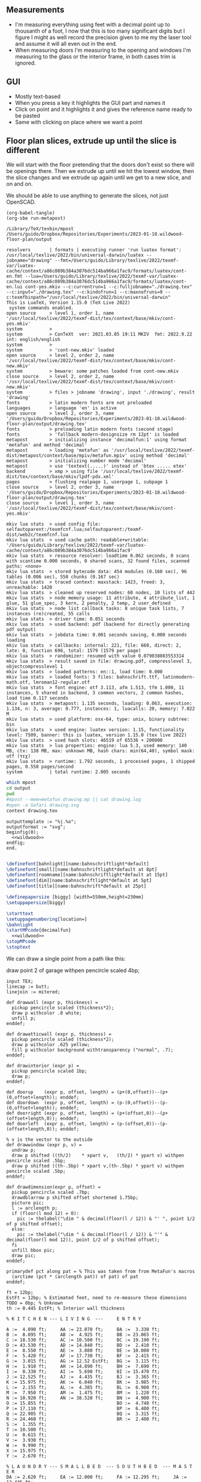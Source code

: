 ** Measurements

- I'm measuring everything using feet with a decimal point up to thousanth
  of a foot, I now that this is too many significant digits but I figure
  I might as well record the precision given to me my the laser tool and
  assume it will all even out in the end.
- When measuring doors I'm measuring to the opening and windows I'm
  measuring to the glass or the interior frame, in both cases trim is
  ignored.

** GUI

- Mostly text-based
- When you press a key it highlights the GUI part and names it
- Click on point and it highlights it and gives the reference name ready to be pasted
- Same with clicking on place where we want a point    

** Floor plan slices, extrude up until the slice is different

We will start with the floor pretending that the doors don't exist so
there will be openings there. Then we extrude up until we hit the
lowest window, then the slice changes and we extrude up again until
we get to a new slice, and on and on.

We should be able to use anything to generate the slices, not just
OpenSCAD.

#+name: compile
#+begin_src elisp
(org-babel-tangle)
(org-sbe run-metapost)
#+end_src

#+RESULTS: compile
#+begin_example
/Library/TeX/texbin/mpost
/Users/guido/Dropbox/Repositories/Experiments/2023-01-10.wildwood-floor-plan/output

resolvers       | formats | executing runner 'run luatex format': /usr/local/texlive/2022/bin/universal-darwin/luatex --jobname="drawing" --fmt=/Users/guido/Library/texlive/2022/texmf-var/luatex-cache/context/a86c089b384a3076dc514ba966a1fac9/formats/luatex/cont-en.fmt --lua=/Users/guido/Library/texlive/2022/texmf-var/luatex-cache/context/a86c089b384a3076dc514ba966a1fac9/formats/luatex/cont-en.lui cont-yes.mkiv --c:currentrun=1 --c:fulljobname="./drawing.tex" --c:input="./drawing.tex" --c:kindofrun=1 --c:maxnofruns=9 --c:texmfbinpath="/usr/local/texlive/2022/bin/universal-darwin"
This is LuaTeX, Version 1.15.0 (TeX Live 2022) 
 system commands enabled.
open source     > level 1, order 1, name '/usr/local/texlive/2022/texmf-dist/tex/context/base/mkiv/cont-yes.mkiv'
system          > 
system          > ConTeXt  ver: 2021.03.05 19:11 MKIV  fmt: 2022.9.22  int: english/english
system          > 
system          > 'cont-new.mkiv' loaded
open source     > level 2, order 2, name '/usr/local/texlive/2022/texmf-dist/tex/context/base/mkiv/cont-new.mkiv'
system          > beware: some patches loaded from cont-new.mkiv
close source    > level 2, order 2, name '/usr/local/texlive/2022/texmf-dist/tex/context/base/mkiv/cont-new.mkiv'
system          > files > jobname 'drawing', input './drawing', result 'drawing'
fonts           > latin modern fonts are not preloaded
languages       > language 'en' is active
open source     > level 2, order 3, name '/Users/guido/Dropbox/Repositories/Experiments/2023-01-10.wildwood-floor-plan/output/drawing.tex'
fonts           > preloading latin modern fonts (second stage)
fonts           > 'fallback modern-designsize rm 12pt' is loaded
metapost        > initializing instance 'decimalfun:1' using format 'metafun' and method 'decimal'
metapost        > loading 'metafun' as '/usr/local/texlive/2022/texmf-dist/metapost/context/base/mpiv/metafun.mpiv' using method 'decimal'
metapost        > initializing number mode 'decimal'
metapost        > use 'textext(.....)' instead of 'btex ..... etex'
backend         > xmp > using file '/usr/local/texlive/2022/texmf-dist/tex/context/base/mkiv/lpdf-pdx.xml'
pages           > flushing realpage 1, userpage 1, subpage 1
close source    > level 2, order 3, name '/Users/guido/Dropbox/Repositories/Experiments/2023-01-10.wildwood-floor-plan/output/drawing.tex'
close source    > level 1, order 3, name '/usr/local/texlive/2022/texmf-dist/tex/context/base/mkiv/cont-yes.mkiv'

mkiv lua stats  > used config file: selfautoparent:/texmfcnf.lua;selfautoparent:/texmf-dist/web2c/texmfcnf.lua
mkiv lua stats  > used cache path: readable+writable: '/Users/guido/Library/texlive/2022/texmf-var/luatex-cache/context/a86c089b384a3076dc514ba966a1fac9'
mkiv lua stats  > resource resolver: loadtime 0.062 seconds, 0 scans with scantime 0.000 seconds, 0 shared scans, 32 found files, scanned paths: <none>
mkiv lua stats  > stored bytecode data: 454 modules (0.160 sec), 96 tables (0.006 sec), 550 chunks (0.167 sec)
mkiv lua stats  > traced context: maxstack: 1423, freed: 3, unreachable: 1420
mkiv lua stats  > cleaned up reserved nodes: 60 nodes, 10 lists of 442
mkiv lua stats  > node memory usage: 11 attribute, 4 attribute_list, 1 glue, 51 glue_spec, 3 kern, 2 penalty, 2 temp, 2 user_defined
mkiv lua stats  > node list callback tasks: 8 unique task lists, 7 instances (re)created, 55 calls
mkiv lua stats  > driver time: 0.051 seconds 
mkiv lua stats  > used backend: pdf (backend for directly generating pdf output)
mkiv lua stats  > jobdata time: 0.001 seconds saving, 0.000 seconds loading
mkiv lua stats  > callbacks: internal: 221, file: 660, direct: 2, late: 0, function 696, total: 1579 (1579 per page)
mkiv lua stats  > randomizer: resumed with value 0.079038083553314
mkiv lua stats  > result saved in file: drawing.pdf, compresslevel 3, objectcompresslevel 1
mkiv lua stats  > loaded patterns: en::1, load time: 0.000
mkiv lua stats  > loaded fonts: 3 files: bahnschrift.ttf, latinmodern-math.otf, lmroman12-regular.otf
mkiv lua stats  > font engine: otf 3.113, afm 1.513, tfm 1.000, 11 instances, 5 shared in backend, 3 common vectors, 2 common hashes, load time 0.117 seconds 
mkiv lua stats  > metapost: 1.135 seconds, loading: 0.063, execution: 1.134, n: 3, average: 0.777, instances: 1, luacalls: 20, memory: 7.022 M
mkiv lua stats  > used platform: osx-64, type: unix, binary subtree: bin
mkiv lua stats  > used engine: luatex version: 1.15, functionality level: 7509, banner: this is luatex, version 1.15.0 (tex live 2022)
mkiv lua stats  > used hash slots: 46519 of 65536 + 200000
mkiv lua stats  > lua properties: engine: lua 5.3, used memory: 140 MB, ctx: 138 MB, max: unknown MB, hash chars: min(64,40), symbol mask: utf (τεχ)
mkiv lua stats  > runtime: 1.792 seconds, 1 processed pages, 1 shipped pages, 0.558 pages/second
system          | total runtime: 2.005 seconds
#+end_example

#+name: run-metapost
#+begin_src sh :results output
which mpost
cd output
pwd
#mpost --mem=metafun drawing.mp || cat drawing.log
#open -a Safari drawing.svg
context drawing.tex
#+end_src

#+begin_src metapost :tangle output/drawing.mp :noweb yes
outputtemplate := "%j.%o";
outputformat := "svg";
beginfig(0);
  <<wildwood>>
endfig;
end.
#+end_src


#+begin_src tex :tangle output/drawing.tex :noweb yes
        
\definefont[bahnlight][name:bahnschriftlight*default]
\definefont[small][name:bahnschriftlight*default at 8pt]
\definefont[roomname][name:bahnschriftlight*default at 15pt]
\definefont[dim][name:bahnschriftlight*default at 5pt]
\definefont[title][name:bahnschrift*default at 25pt]
                                            
\definepapersize [biggy] [width=550mm,height=230mm]
\setuppapersize[biggy]

\starttext
\setuppagenumbering[location=]
\bahnlight
\startMPcode{decimalfun}
  <<wildwood>>
\stopMPcode
\stoptext
#+end_src


We can draw a single point from a path like this:

  draw point 2 of garage withpen pencircle scaled 4bp;

#+name: wildwood
#+begin_src metapost
input TEX;
linecap := butt;
linejoin := mitered;

def drawwall (expr p, thickness) =
  pickup pencircle scaled (thickness*2);
  draw p withcolor .8 white;
  unfill p;
enddef;

def drawatticwall (expr p, thickness) =
  pickup pencircle scaled (thickness*2);
  draw p withcolor .625 yellow;
  fill p withcolor background withtransparency ("normal", .7);
enddef;

def drawinterior (expr p) =
  pickup pencircle scaled 1bp;
  draw p;
enddef;

def doorup    (expr p, offset, length) = (p+(0,offset))--(p+(0,offset+length)); enddef;
def doordown  (expr p, offset, length) = (p-(0,offset))--(p-(0,offset+length)); enddef;
def doorright (expr p, offset, length) = (p+(offset,0))--(p+(offset+length,0)); enddef;
def doorleft  (expr p, offset, length) = (p-(offset,0))--(p-(offset+length,0)); enddef;

% v is the vector to the outside
def drawwindow (expr p, v) =
  undraw p;
  draw p shifted ((th/2)    * xpart v,   (th/2) * ypart v) withpen pencircle scaled .5bp;
  draw p shifted ((th-.5bp) * xpart v,(th-.5bp) * ypart v) withpen pencircle scaled .5bp;
enddef;

def drawdimension(expr p, offset) =
  pickup pencircle scaled .7bp;
  drawdblarrow p shifted offset shortened 1.75bp;
  picture pic;
  l := arclength p;
  if (floor(l mod 12) = 0):
    pic := thelabel("\dim " & decimal(floor(l / 12)) & "' ", point 1/2 of p shifted offset);
  else:
    pic := thelabel("\dim " & decimal(floor(l / 12)) & "'" & decimal(floor(l mod 12)), point 1/2 of p shifted offset);
  fi
  unfill bbox pic;
  draw pic;
enddef;

primarydef pct along pat = % This was taken from from MetaFun's macros
  (arctime (pct * (arclength pat)) of pat) of pat
enddef;

ft = 12bp;
EstFt = 12bp; % Estimated feet, need to re-measure these dimensions
TODO = 0bp; % Unknown
th := 0.445 EstFt; % Interior wall thickness 

% K I T C H E N --- L I V I N G  ---     E N T R Y

A :=  4.090 ft;     AA := 23.070 ft;     BA :=  3.330 ft;    
B :=  8.095 ft;     AB :=  4.925 ft;     BB := 23.065 ft;
C := 18.530 ft;     AC := 10.580 ft;     BC := 19.190 ft;
D := 43.530 ft;     AD := 14.840 ft;     BD :=  2.410 ft;
E :=  8.550 ft;     AE :=  3.080 ft;     BE := 10.080 ft;
F :=  5.420 ft;     AF := 17.730 ft;     BF :=  2.415 ft;
G :=  3.015 ft;     AG := 12.52 EstFt;   BG :=  3.115 ft;
H :=  1.910 ft;     AH := 14.890 ft;     BH :=  7.690 ft;
I :=  0.330 ft;     AI :=  5.690 ft;     BI := 15.470 ft;
J := 12.525 ft;     AJ :=  4.435 ft;     BJ :=  3.365 ft;
K := 15.975 ft;     AK :=  6.040 ft;     BK :=  3.985 ft;
L :=  2.155 ft;     AL :=  4.385 ft;     BL :=  6.900 ft;
M :=  7.950 ft;     AM :=  1.475 ft;     BM :=  1.220 ft;
N := 10.920 ft;     AN := 38.520 ft;     BN :=  4.900 ft;
O := 15.855 ft;                          BO :=  4.740 ft;
P := 17.110 ft;                          BP :=  6.400 ft;
Q := 22.905 ft;                          BQ :=  3.315 ft;
R := 24.460 ft;                          BR :=  2.400 ft;
S :=  1.355 ft;                          
T := 10.500 ft;                          
U :=  0.615 ft;                          
V :=  3.930 ft;
W :=  9.990 ft;
X := 15.975 ft;
Y :=  2.670 ft;

% L A U N D R Y --- S M A L L B E D  --- S O U T H B E D  --- M A S T E R
DA := 2.620 ft;     EA := 12.000 ft;     FA := 12.295 ft;     JA := 12.435 ft;
DB := 5.375 ft;     EB :=  7.370 ft;     FB := 15.170 ft;     JB :=  4.315 ft;
DC := 8.725 ft;     EC :=  3.550 ft;     FC :=  5.395 ft;     JC :=  4.960 ft;
DD := 8.070 ft;     ED := 14.900 ft;     FD :=  3.600 ft;     JD := 16.500 ft;
DE := 3.490 ft;     EE :=  1.135 ft;     FE :=  3.835 ft;     JE := 19.405 ft;
DF := 2.685 ft;     EF :=  4.630 ft;     FF :=  7.375 ft;     JF :=  1.490 ft;
DG := 2.915 ft;     EG :=  2.420 ft;     FG := 11.445 ft;     JG :=  4.805 ft;
DH := 3.025 ft;     EH :=  3.655 ft;     FH :=  2.415 ft;     JH :=  2.450 ft;
DI := 4.890 ft;     EI := 11.955 ft;     FI :=  4.370 ft;     JI :=  1.040 ft;
DJ := 3.025 ft;     EJ :=  3.740 ft;     FJ :=  4.115 ft;     JJ :=  2.340 ft;
DK := 2.840 ft;     EK :=  1.800 ft;     FK :=  3.405 ft;     JK :=  0.825 ft;
DL := 2.250 ft;     EL :=  6.655 ft;     FL :=  2.450 ft;     JL := 15.975 ft;
DM := 2.615 ft;     EM :=  2.315 ft;     FM :=  0.610 ft;     JM := 12.690 ft;
DN := 3.060 ft;     EN :=  2.450 ft;                          JN :=  6.715 ft;
                    EO :=  0.910 ft;                          JO :=  0.785 ft;
                    EP := 10.590 ft;                          JP :=  4/12 EstFt;
                    EQ :=  3.905 ft;                          JQ :=  8/12 EstFt;
                    ER :=  3.365 ft;                          JR :=  3.785 ft;
                    ES :=  4.885 ft;                          JS :=  7.560 ft;
                    ET :=  7.510 ft;                          JT :=  8.005 ft;
                    EU :=  1.330 ft;
                    EV :=  1.335 ft;

% M A S T E R B A T H --- H A L L B A T H --- B L U E R O O M
GA :=  3.095 ft;          HA := 12.290 ft;    IA := 15.985 ft;
GB :=  4/12 EstFt;        HB :=  7.110 ft;    IB := 10.990 ft;
GC :=  2.415 ft;          HC :=  9.325 ft;    IC :=  1.535 ft;
GD :=  4/12 EstFt;        HD :=  4.815 ft;    ID :=  1.520 ft;
GE :=  6.920 ft;          HE :=  3.170 ft;    IE :=  2.950 ft;
GF :=  2.420 ft;          HF :=  3.095 ft;    IF :=  0.990 ft;
GG :=  2.075 ft;          HG :=  1.270 ft;    IG :=  0.565 ft;
GH :=  9.005 ft;          HH :=  2.925 ft;    IH :=  7.455 ft;
GI :=  4.465 ft;          HI :=  2.260 ft;    II :=  5.895 ft;
GJ :=  0.790 ft;          HJ :=  2.010 ft;    IJ :=  7.025 ft;
GK :=  1.245 ft;          HK :=  2.530 ft;    IK :=  0.560 ft;
GL :=  5.440 ft;          HL :=  ft;          IL :=  0.565 ft;
GM :=  2.000 ft;          HM :=  ft;          IM :=  2.485 ft;
GN := 12.235 ft;          HN :=  0.745 ft;    IN := 13.260 ft;
GO :=  3.020 ft;          HO :=  1.915 ft;          
GP :=  4.880 ft;          HP :=  ft;          
GQ :=  6.830 ft;          HQ :=  2.425 ft;          
GR :=  0.825 ft;          HR :=  6.240 ft;          
GS :=  3.700 ft;          HS = HT-HE-HI;
GT :=  4/12 EstFt;        HT = HF+HH+HG;
GU :=  5.010 ft;
  
% S O U T H H A L L  ---  G A R A G E   ---   R E C R O O M
KA := 4.955 ft;           LA := 27.415 ft;    MA := 42 EstFt;
KB := 1.030 ft;           LB := 26.160 ft;    MB := 14.25 EstFt;
KC := 2.415 ft;           LC :=  4.040 ft;    MC := 15.75 EstFt;
KD := 1.215 ft;           LD :=  1.305 ft;    MD := 13.75 EstFt;
KE := 1.915 ft;           LE :=  3.955 ft;    ME :=  1.25 EstFt;
KF := 2.495 ft;           LF := 13.115 ft;    MF := 12 EstFt;
KG := 1.595 ft;           LG := 13.085 ft;    MG :=  ft;
                          LH :=  ft;          MH :=  ft;
                          LI :=  3.380 ft;    MI := 2.5 EstFt;
KJ := 0.555 ft;           LJ :=  3.380 ft;    MJ := 10 EstFt;
                          LK :=  3.640 ft;    MK :=  ft;
KL := 0.590 ft;           LL :=  3.780 ft;    ML := 2.5 EstFt;
KM := 9.420 ft;           LM := 12.180 ft;    MM := 9 EstFt;
                          LN :=  0.570 ft;    MN :=  ft;
                          LO :=  2.670 ft;    MO :=  2 EstFt;
                          LP :=  5.395 ft;    
                          LQ := 15.485 ft;    MQ :=  4 EstFt;
                          LR :=  2.850 ft;    MR :=  ft;
                          LS :=  2.600 ft;    MS :=  ft;

% T R O L L R O O M  ---  C H I M N E Y R O O M --- G A R A G E A T T I C
PA := 17 EstFt;           NA := 32.25 EstFt;        OA :=  ft;
PB := 26 EstFt;           NB := 15.5 EstFt;         OB :=  ft;
PC := 10 EstFt;           NC :=  ft;                OC :=  ft;
PD := 2.5 EstFt;          ND :=  ft;                OD :=  ft;
PE :=  ft;                NE :=  ft;                OE :=  ft;
PF :=  ft;                NF :=  ft;                OF :=  ft;
PG :=  ft;                NG :=  ft;                OG :=  ft;
PH :=  ft;                NH :=  ft;                OH :=  ft;
PI :=  ft;                NI :=  ft;                OI :=  ft;
PJ :=  ft;                NJ :=  ft;                OJ :=  ft;
PK :=  ft;                NK :=  ft;                OK :=  ft;
PL := 2 EstFt;            NL :=  ft;                OL :=  ft;
PM := 2 EstFt;            NM :=  ft;                OM :=  ft;
PN := 15 EstFt;
PO := 9.75 EstFt;
  

path garage, livingroom, kitchen, blueroom, master,
     masterclosetwest, mastercloseteast, southbed, southbedcloset,
     masterbathsink, masterbathcloset, masterbathtoilet,
     hallbath, hallbathcloset,
     smallbed, smallbedcloset, laundry, laundrybath, entry, kitchenhallcloset,
     entrycloset, southhallcloset,
     recroom, trollroom, chimneyroom;
garage := (0,0)--(LB,0)--(LB,LA)--(0,LA)--cycle;
livingroom := (0,0)--(AN,0)--(AN,AD)--(AN-AI,AD)..(AN-AI-AH/2,AD+AM)..(AN-AI-AH,AD)--(0,AD)--cycle;
kitchen := (0,0)--(E,0)--(E,-J)--(D,-J)--(D,K-J)--(0,K-J)--cycle;
blueroom := (0,0)--(IB,0)--(IB,IA)--(IH,IA)--(IH,IN)--(0,IN)--cycle;
master := (0,0)--(JD,0)--(JD,JA)--(JD-JM,JA)--(JD-JM,JL)--(0,JL)--cycle;
masterclosetwest := (0,0)--(JH,0)--(JH,JT)--(0,JT)--cycle;
mastercloseteast := (0,0)--(JH,0)--(JH,JS)--(0,JS)--cycle;
entry := (0,0)--(BB,0)--(BB,BI)--(BB-BJ,BI)--(BB-BJ,BK)--(BL,BK)--(BL,AD)--(0,AD)--cycle;
laundrybath := (0,0)--(DD,0)--(DD,DJ)--(DD-DH,DJ)--(DG,DI)--(0,DI)--cycle;
laundry := (0,0)--(DD,0)--(DD,J-th)--(0,J-th)--cycle;
kitchenhallcloset := (0,0)--(DL,0)--(DL,DM)--(0,DM)--cycle;
smallbed := (0,0)--(EI,0)--(EI,EF)--(EI+EO,EF)--(EI+EO,EA)--(EM,EA)--(EM,EC)--(0,EC)--cycle;
smallbedcloset := (0,0)--(ET,0)--(ET,EN)--(0,EN)--cycle;
southbed := (0,0)--(FA,0)--(FA,FG)--(0,FG)--cycle;
southbedcloset := (0,0)--(FL,0)--(FL,FF)--(0,FF)--cycle;
entrycloset := (0,0)--(1.8EstFt,0)--(1.8EstFt,6.400ft)--(0,6.4000ft)--cycle;
southhallcloset := (0,0)--(KG,0)--(KG,KF)--(0,KF)--cycle;
masterbathsink := (0,0)--(GE,0)--(GE,GH)--(GF,GH)--(GF,GA)--(0,GA)--cycle;
masterbathcloset := (0,0)--(GM,0)--(GM,GL)--(0,GL)--cycle;
masterbathtoilet := (0,0)--(GP,0)--(GP,GQ)--(0,GQ)--cycle;
hallbath := (0,0)--(GE+th,0)--(GE+th,-2.1EstFt)--(FA,-2.1EstFt)--(FA,5.5EstFt)--(0,5.5EstFt)--cycle;
hallbathcloset := (0,0)--(HK,0)--(HK,HJ)--(0,HJ)--cycle;
recroom := (0,0)--(MA,0)--(MA,MB)--(MD+MF,MB)--(MD+MF,MC)--(MD,MC)--(MD,MB)--(0,MB)--cycle;
trollroom := (0,0)--(PO,0)--(PO,-PL)--(PB,-PL)--(PB,PN)--(0,PN)--cycle;
chimneyroom := (0,0)--(NA,0)--(NA,NB)--(0,NB)--cycle;

livingroom  := livingroom shifted (lrcorner garage + (th,(K-J)+th));
kitchen     := kitchen shifted (lrcorner garage + (th,0));
entry       := entry shifted (lrcorner livingroom + (th,0));
laundry     := laundry shifted (lrcorner garage + (th,-J));
laundrybath := laundrybath shifted (lrcorner garage + (th,-J));
kitchenhallcloset := kitchenhallcloset shifted (lrcorner garage + (th,-DM-th));
smallbed    := smallbed shifted (point 6 of entry + (th,-EC));
smallbedcloset := smallbedcloset shifted (point 1 of smallbed + (-ER-ES-EV,-EN-th));
southbed    := southbed shifted (point 2 of entry + (th,-FH-FM-th-1));
southbedcloset := southbedcloset shifted (point 3 of smallbed + (th,0));  
entrycloset := entrycloset shifted (point 5 of entry + (th,th));
blueroom    := blueroom shifted (lrcorner kitchen + (th,0));
master       := master shifted (point 1 of entry + (-JR,-X-th));
masterclosetwest := masterclosetwest shifted (point 0 of master + (-JH-th,0));
mastercloseteast := mastercloseteast shifted (point 0 of master + (-JH-th,JT+th));
southhallcloset  := southhallcloset shifted (point 4 of entry + (-KG-th,KB+KC+KJ+th));
masterbathsink := masterbathsink shifted (point 3 of master + (th,th));
masterbathcloset := masterbathcloset shifted (point 3 of master + (th,GA+th+th));
masterbathtoilet := masterbathtoilet shifted (point 3 of master + (th+GE+th,th));
hallbath := hallbath shifted (point 3 of masterbathcloset + (0,th));
hallbathcloset := hallbathcloset shifted (point 5 of hallbath + (0,-HJ));
recroom := recroom shifted (xpart point 1 of master - MA,ypart point 1 of southhallcloset - MC);
trollroom := trollroom shifted (point 4 of recroom + (-PO,th));
chimneyroom := chimneyroom shifted (point 0 of recroom + (-NA-th,0));
  
drawwall(garage , th);
drawwall(livingroom, th);
drawwall(kitchen, th);
drawwall(blueroom, th);
drawwall(master, th);
drawwall(masterclosetwest, th);
drawwall(mastercloseteast, th);
drawwall(entry, th);
drawwall(laundry, th);
%drawwall(laundrybath, th);
%drawwall(kitchenhallcloset, th);
drawwall(smallbed, th);
drawwall(smallbedcloset, th);
drawwall(southbed, th);
drawwall(southbedcloset, th);
drawwall(entrycloset, th);
drawwall(southhallcloset, th);
drawwall(masterbathsink, th);
drawwall(masterbathcloset, th);
drawwall(masterbathtoilet, th);
drawwall(hallbath, th);
drawwall(hallbathcloset, th);

% Kitchen floor
draw (point 2 of kitchen shifted (9.990ft,0))--(point 2 of kitchen shifted (9.990ft,K)) withpen pencircle scaled .1bp dashed evenly;

path chimney;
chimney := (0,0)--(D-W-C,0)--(D-W-C,Y)--(0,Y)--cycle;
chimney := chimney shifted (lrcorner garage + (th, 0)) shifted (C,K-J-Y);
fill chimney withpen pencircle scaled .7bp withcolor .7 white;
  
path lvhearth;
lvhearth := (0,0)--(AB,0)--(AB,2)--(0,2)--cycle;
lvhearth := lvhearth shifted (point 0 of livingroom) shifted (AA,0);
fill lvhearth withpen pencircle scaled .7bp withcolor .7 white;

path door[];

door[0]  := doorup    (point 1 of garage, LN, LO); undraw door[0]; % Garage to family
door[1]  := doorup    (point 0 of garage, LL, LF-LL); undraw door[1]; % West garage door
door[2]  := doordown  (point 3 of garage, LE, LG-LE); undraw door[2]; % East garage door
door[3]  := doorup    (point 1 of livingroom, 49, 72); undraw door[3]; % Living room to front entry
door[4]  := doorright (point 5 of kitchen, A, B-A); undraw door[4]; % Living to garage entry
door[5]  := doorleft  (point 4 of kitchen, U, V-U); undraw door[5]; % Family to front entry
door[6]  := doorright (point 0 of kitchen, I, H-I); undraw door[6]; % Garage entry closet
door[7]  := doorright (point 0 of kitchen, G, F-G); undraw door[7]; % Laundry room door
door[8]  := doorright (point 2 of kitchen, P, Q-P); undraw door[8]; % Sliding door
door[9]  := doorleft  (point 1 of entry, BH, BD);  undraw door[9]; % Blue room door
door[10] := doorleft  (point 1 of entry, BG-BF, BF);  undraw door[10]; % Master room door
door[11] := doorright (point 5 of entry, BQ, BR);  undraw door[11]; % Understairs closet door
door[12] := doorup    (point 5 of entry, BM, BN);  undraw door[12]; % Entry closet door
door[13] := doorleft  (point 6 of entry, 0.7EstFt, 5.5EstFt); undraw door[13]; % Front entry door
door[14] := doorup    (point 0 of southbed, FM, FH); undraw door[14]; % Door to south bedroom
door[15] := doorup    (point 1 of smallbed, EE, EG); undraw door[15]; % Door to small bedroom
door[16] := doorleft  (point 1 of smallbed, ER, ES); undraw door[16]; % Small room closet
door[17] := doorup    (point 3 of master, JO, JL-JA-JO-JP); undraw door[17]; % Master bath door
% TODO: master bath door width
door[18] := doorup    (point 0 of master, JI, JT-JI-(JJ/2)); undraw door[18]; % Master closet door 1
door[19] := doordown  (point 5 of master, JK, JS-JK-(JJ/2)); undraw door[19]; % Master closet door 2
door[20] := doorright (point 5 of blueroom, IG, II); undraw door[20]; % Blue room closet door
door[21] := doorup    (point 4 of entry, KB+KC+KD, KE); undraw door[21]; % South hall closet door  
door[22] := doorup    (point 4 of entry, KB, KC); undraw door[22]; % Attic door
door[23] := doorup    (point 1 of masterbathsink, GG, GQ-GO-GG); undraw door[23]; % Master bath door to toilet  
door[24] := doorup    (point 1 of masterbathcloset, GK, GL-GJ-GK); undraw door[24]; % Master bath closet door
door[25] := doorleft  (point 1 of hallbathcloset, HN-th, HO); undraw door[25]; % Hall bath closet door
door[26] := doorup    (point 1 of southbedcloset, 1EstFt, 5EstFt); undraw door[26]; % South bed closet door
    
path window[];

window[0] := doorright (point 2 of kitchen,    L, M-L); % Window over sink
window[1] := doorright (point 2 of kitchen,    N, O-N); % Family room picture window
window[2] := doorleft  (point 3 of kitchen,    S, T-S); % Family room big window
drawwindow(window[0], down);
drawwindow(window[1], down);
drawwindow(window[2], down);

% Big rounded window
window[3] := (point 3 of livingroom)..(point 4 of livingroom)..(point 5 of livingroom);
undraw window[3] shortened 3bp;
draw window[3] shortened 1bp shifted (0,3) withpen pencircle scaled .5bp;
draw window[3] shortened 1bp shifted (0,5.5) withpen pencircle scaled .5bp;

window[4] := doorright(point 6 of livingroom, AE, AF-AG);
drawwindow(window[4], up);

window[5] := doorup(point 1 of southbed, FI, FK);
drawwindow(window[5], right);

window[6] := doorleft(point 2 of southbed, FD, FE);
drawwindow(window[6], up);

window[7] := doorleft(point 4 of smallbed, EH, EP-EH-EQ);
drawwindow(window[7], up);

window[8] := doordown(point 5 of smallbed, EJ, EL-EJ);
drawwindow(window[8], left);

window[9] := doorleft(point 1 of master, JF, JD-JG-JF);
drawwindow(window[9], down);

window[10] := doorup(point 1 of master, JC, JA-JB-JC);
drawwindow(window[10], right);

window[11] := doorup(point 1 of masterbathtoilet, GR, GS-GR);
drawwindow(window[11], right);

window[12] := doorup(point 3 of hallbath, HF, HH);
drawwindow(window[12], right);

window[13] := doorright(point 3 of garage, LL, LI);
drawwindow(window[13], up);

window[14] := doorleft(point 2 of garage, LK, LJ);
drawwindow(window[14], up);

window[15] := doorright(point 0 of blueroom, ID, IB-IC-ID);
drawwindow(window[15], down);


drawinterior(garage);
drawinterior(livingroom);
drawinterior(kitchen);
drawinterior(entry);
drawinterior(blueroom);
drawinterior(master);
drawinterior(masterclosetwest);
drawinterior(mastercloseteast);
drawinterior(laundry);
drawinterior(smallbed);
drawinterior(smallbedcloset);
drawinterior(southbed);
drawinterior(southbedcloset);
drawinterior(southhallcloset);
drawinterior(masterbathsink);
drawinterior(masterbathcloset);
drawinterior(masterbathtoilet);
drawinterior(hallbath);
drawinterior(hallbathcloset);


%%%% A T T I C
if false:
  drawatticwall(recroom, th); 
  drawatticwall(trollroom, th); 
  drawatticwall(chimneyroom, th); 

  drawinterior(recroom);
  drawinterior(trollroom);
  drawinterior(chimneyroom);
  
  window[16] := doorup(point 1 of recroom, MQ, MO); drawwindow(window[16], right);
  door[27]   := doorup(point 0 of recroom, MM, ML); undraw door[27];
  door[28]   := doorleft(point 2 of recroom, MJ, MI); undraw door[28];

fi;

if false:
  label.rt(btex \roomname Kitchen etex, .5[point 1 of kitchen, point 2 of kitchen] shifted (4ft,0));
  label.rt(btex \roomname Family Room etex, .5[point 1 of kitchen, point 2 of kitchen] shifted (14ft,0));
  label.rt(btex \roomname Bedroom 1 etex, .5[point 0 of blueroom, point 5 of blueroom] shifted (2ft,0));
  label.rt(btex \roomname Bedroom 2 etex, .5[point 0 of blueroom, point 5 of blueroom] shifted (20ft,0));
  label.rt(btex \roomname Bedroom 3 etex, .5[point 0 of southbed, point 3 of southbed] shifted (2ft,0));
  label.rt(btex \roomname Bedroom 4 etex, .5[point 0 of southbed, point 3 of southbed] shifted (-12ft,0));
  label.rt(btex \roomname Bath 2 etex, .5[point 0 of masterbathsink, point 5 of masterbathsink] shifted (1ft,0));
  label.rt(btex \roomname Bath 3 etex, .5[point 0 of hallbath, point 5 of hallbath] shifted (4ft,0));
  label.rt(btex \roomname Bath 1 etex, .5[point 0 of laundrybath, point 5 of laundrybath] shifted (1ft,0));
  label.rt(btex \roomname Living Room etex, .5[point 0 of livingroom, point 6 of livingroom] shifted (12ft,0));
fi;

if false:
  drawdimension((point 0 of door[1])--(point 0 of garage), (5,0));
  drawdimension((point 0 of door[2])--(point 3 of garage), (10,0));
  drawdimension((point 1 of door[1])--(point 1 of door[2]), (5,0));
  drawdimension((point 0 of door[4])--(point 1 of door[4]), (0,-5));
  drawdimension((point 0 of garage)--(point 3 of garage), (20,0));
  drawdimension((point 2 of garage)--(point 3 of garage), (0,-20));
  
  drawdimension((point 5 of kitchen)--(point 4 of kitchen), (0,-15));
  drawdimension((point 5 of kitchen)--(point 0 of door[4]), (0,-8));
  drawdimension((point 5 of kitchen)--((point 5 of kitchen) + (C,0)), (0,-11));
  drawdimension((point 0 of kitchen)--(point 1 of kitchen), (0,8));
  drawdimension((point 1 of kitchen)--(point 2 of kitchen), (7,0));
  drawdimension((point 3 of kitchen)--(point 4 of kitchen), (-9,0));
  drawdimension((point 3 of kitchen)--(point 4 of kitchen), (-9,0));
  drawdimension((point 0 of kitchen)--(point 5 of kitchen), (15,0));
  drawdimension((point 2 of kitchen)--(point 0 of window[0]), (0,5));
  drawdimension((point 0 of window[0])--(point 1 of window[0]), (0,5));
  drawdimension((point 0 of window[1])--(point 1 of window[1]), (0,5));
  drawdimension((point 0 of window[2])--(point 1 of window[2]), (0,5));
  drawdimension((point 0 of door[8])--(point 1 of door[8]), (0,5));
  drawdimension((point 1 of window[1])--(point 0 of door[8]), (0,5));
  drawdimension((point 1 of window[0])--(point 0 of window[1]), (0,5));
  drawdimension((point 1 of window[2])--(point 1 of door[8]), (0,5));
  
  drawdimension((point 0 of livingroom)--(point 6 of livingroom), (10,0));
  drawdimension((point 6 of livingroom)--(point 2 of livingroom), (0,-15));
  drawdimension((point 6 of livingroom)--((point 6 of livingroom)+(AE,0)), (0,-20));
  drawdimension((point 6 of livingroom)--((point 6 of livingroom)+(AF,0)), (0,-25));
  drawdimension((point 2 of livingroom)--((point 2 of livingroom)-(AI,0)), (0,-25));
  drawdimension((point 2 of livingroom)--((point 2 of livingroom)-(0,AJ)), (15,0));
  drawdimension((point 1 of livingroom)--((point 1 of livingroom)+(0,AL)), (-7,0));
  drawdimension((point 4 of livingroom)--(point 4 of livingroom + (0,-AM)), (9,0));
  
  drawdimension((point 0 of entry)--(point 1 of entry), (0,25));
  drawdimension((point 7 of entry)--(point 6 of entry), (0,-15));
  drawdimension((point 0 of door[5])--(point 1 of door[5]), (0,9));
  drawdimension((point 0 of door[9])--(point 1 of door[9]), (0,4));
  drawdimension((point 0 of door[10])--(point 1 of door[10]), (0,4));
  drawdimension((point 6 of entry)--(point 6 of entry + (0,-BO)), (-9,0));
  drawdimension((point 5 of entry)--(point 5 of entry + (0,-BK)), (0,0));
  drawdimension((point 5 of entry)--(point 5 of entry + (3.315ft,0)), (0,-9));
  drawdimension((point 5 of entry + (0,1.220ft))--(point 5 of entry + (0,-BK)), (-9,0));
  drawdimension((point 0 of door[11])--(point 1 of door[11]), (0,4));
  drawdimension((point 4 of entry)--(point 4 of entry + (3.365ft,0)), (0,0));
  drawdimension((point 1 of entry)--(point 2 of entry), (-9,0));
  
  drawdimension((point 0 of kitchenhallcloset)--(point 1 of kitchenhallcloset), (0,9)); % DL
  drawdimension((point 0 of kitchenhallcloset)--(point 3 of kitchenhallcloset), (9,0)); % DM
  
  drawdimension((point 0 of smallbed)--(point 1 of smallbed), (0,9)); % EI
  drawdimension((point 4 of smallbed)--(point 5 of smallbed), (0,-9));
  drawdimension((point 3 of smallbed)--(point 4 of smallbed), (-9,0));
  drawdimension((point 6 of smallbed)--(point 7 of smallbed), (0,-9)); % EM
  drawdimension((point 5 of smallbed)--(point 5 of smallbed + (0,-EA)), (9,0)); % EA
  
  drawdimension((point 0 of southbed)--(point 1 of southbed), (0,9)); % FA
  drawdimension((point 1 of southbed)--(point 2 of southbed), (-9,0)); % FG
  
  drawdimension((point 0 of blueroom)--(point 1 of blueroom), (0,9));
  drawdimension((point 1 of blueroom)--(point 2 of blueroom), (-9,0));
  drawdimension((point 2 of blueroom)--(point 3 of blueroom), (0,-9));
  drawdimension((point 3 of blueroom)--(point 4 of blueroom), (9,0));
  
  drawdimension((point 0 of master)--(point 1 of master), (0,9));
  drawdimension((point 1 of master)--(point 2 of master), (-9,0));
  drawdimension((point 4 of master)--(point 5 of master), (0,-9));
  drawdimension((point 0 of master)--(point 5 of master), (9,0));
  drawdimension((point 3 of master)--(point 4 of master), (-9,0));
  
  drawdimension((point 0 of entrycloset)--(point 3 of entrycloset), (9,0));
  
  drawdimension((point 0 of laundry + (0,DI+th))--(point 3 of laundry + (0,-DN)), (9,0));
  drawdimension((point 4 of laundrybath)--(point 5 of laundrybath), (0,15));
  drawdimension((point 2 of laundrybath)--(point 3 of laundrybath), (0,15));
  drawdimension((point 1 of laundrybath)--(point 2 of laundrybath), (-9,0));
  drawdimension((point 0 of laundrybath)--(point 5 of laundrybath), (9,0));
  drawdimension((point 0 of laundrybath)--(point 1 of laundrybath), (0,9));
  drawdimension((point 2 of laundrybath + (0,th))--(point 2 of laundry), (-9,0));
  drawdimension((point 2 of laundry)--(point 2 of laundry + (-DB,0)), (0,-9));
  
  drawdimension((point 1 of masterbathtoilet)--(point 2 of masterbathtoilet), (-9,0));
  drawdimension((point 0 of masterbathtoilet)--(point 1 of masterbathtoilet), (0,9));
  drawdimension((point 0 of masterbathsink)--(point 1 of masterbathsink), (0,9));
  drawdimension((point 1 of masterbathsink)--(point 2 of masterbathsink), (-9,0));
  drawdimension((point 2 of masterbathsink)--(point 3 of masterbathsink), (0,-9));
  drawdimension((point 3 of masterbathsink)--(point 4 of masterbathsink), (9,0));
  drawdimension((point 4 of masterbathsink)--(point 5 of masterbathsink), (0,-5));
  drawdimension((point 0 of masterbathcloset)--(point 1 of masterbathcloset), (0,9));
  drawdimension((point 1 of masterbathcloset)--(point 2 of masterbathcloset), (-9,0));
  
  drawdimension((point 3 of hallbath)--(point 4 of hallbath), (-9,0));
  drawdimension((point 1 of hallbath)--(point 2 of hallbath), (9,0));
  drawdimension((point 0 of hallbath)--(point 1 of hallbath), (0,5));
  drawdimension((point 5 of hallbath)--(point 6 of hallbath), (40,0));
  drawdimension((point 0 of hallbathcloset)--(point 3 of hallbathcloset), (9,0));
  drawdimension((point 0 of hallbathcloset)--(point 1 of hallbathcloset), (0,5));
fi;


% Stairs
if false:
  for i=0 upto 19:
    draw door[22] shifted (-i*0.5*ft, 0);
  endfor;
fi;


% Grid for Laurel
if true:
  pickup pencircle scaled .15bp;
  for i=0 upto 44*4: % Vertical lines
    if i mod 4 = 0:
      draw ((LB,-J)--(LB,AD+K-J+th+3ft)) shifted (i*ft/4,0) withcolor .5 white;
    else:
      draw ((LB,-J)--(LB,AD+K-J+th+3ft)) shifted (i*ft/4,0) withcolor .9 white;
    fi;
    for j=0 upto 34*4: % Horizontal lines
      if j mod 4 = 0:
        draw ((LB,-J)--(LB+44ft,-J)) shifted (0,j*ft/4) withcolor .5 white;
      else:
        draw ((LB,-J)--(LB+44ft,-J)) shifted (0,j*ft/4) withcolor .9 white;
      fi;
    endfor;
  endfor;
fi;

% Outside brick wall
pickup pencircle scaled (th);
draw (-th/2,th)--(-th/2,-3.965ft) withcolor .8 white;

  
dotlabel.lft(btex \dim water service entrence etex, (LB-0.4ft,LQ));
dotlabel.lft(btex \dim electrical panel etex, (LB-0.4ft,LP));
dotlabel.rt(btex \dim electrical service entrence etex, (7.315ft,-.7ft));
%dotlabel.rt(btex \dim proposed thermostat location etex, (point 4 of kitchen shifted (-6ft,-.5ft)));

picture pic;
pic := thelabel("\title 405 N Wildwood Ln", (180, -90));
unfill bbox pic;
draw pic;

picture pic;
pic := thelabel("\small Scale: 1 inch in real world = 1 bp (1/72'') on drawing", (170, -110));
unfill bbox pic;
draw pic;

pickup pencircle scaled .7bp;
path c;
c = fullcircle scaled 50 shifted (20,-90);
draw c;

def cardinal(expr s, p) = 
picture pic;
pic := thelabel(s, p);
unfill bbox pic; 
draw pic;
enddef;

cardinal("S", point 0 of c);
cardinal("E", point 2 of c);
cardinal("N", point 4 of c);
cardinal("W", point 6 of c);

fill (point 1 of c + (-4,-8))--(point 4 of c + (6,0))--(point 7 of c + (-4,8))--cycle;

%%%%%%% G R I D

path dimensions;
dimensions := (-0.4ft,30ft)--(101.6ft,30ft);
draw dimensions;
for i=0 upto 102:
  if (floor(i mod 10) = 0):
    draw ((i*ft)-0.4ft,30ft)--((i*ft)-0.4ft,29.5ft);
  else:
    draw ((i*ft)-0.4ft,30ft)--((i*ft)-0.4ft,29.75ft);
  fi;
endfor;
picture pic;
pic := thelabel("\bahnlight feet", (.4ft, 31ft));
unfill bbox pic;
draw pic;

%% TODO: Create version of the drawing with everything faded out and just the path
%%       of a single room with each of the points pairs using the dimension ids.


#+end_src


#+begin_src elisp
(fset 'org-babel-copy-current-src
   (kmacro-lambda-form [?\C-r ?# ?+ ?b ?e ?g ?i ?n ?_ ?s ?r ?c ?\C-a down ?\C-  ?\C-s ?# ?+ ?e ?n ?d ?_ ?s ?r ?c ?\C-a ?\M-w] 0 "%d"))
(global-set-key (kbd "<f5>") 'org-babel-copy-current-src)
#+end_src

*** Try out templating to Metapost directly from Python

#+begin_src python :results output
def draw(*args):
    path = '--'.join([f'({x}ft,{y}ft)' for x, y in args])
    print(f'draw {path}--cycle;')

print('ft = 1cm; pickup pensquare scaled 1bp;')
draw((0,0), (26,0), (26,27.5), (0,27.5))
print('pickup pensquare scaled 0.5ft;')

#+end_src

#+RESULTS:
: ft = 1cm; pickup pensquare scaled 1bp;
: draw (0ft,0ft)--(26ft,0ft)--(26ft,27.5ft)--(0ft,27.5ft)--cycle;
: pickup pensquare scaled 0.5ft;

*** Try out templating to Metapost using Jinja templates
  
  
** 

** Build a wall at a time

#+begin_src scad
include <BOSL/constants.scad>
use <BOSL/transforms.scad>

// Living east wall
difference() {
  cube([38, 0.5, 8]);
  right(5) cube([4, 0.5, 7]);
}

// Living north wall
cube([14.5])
#+end_src

